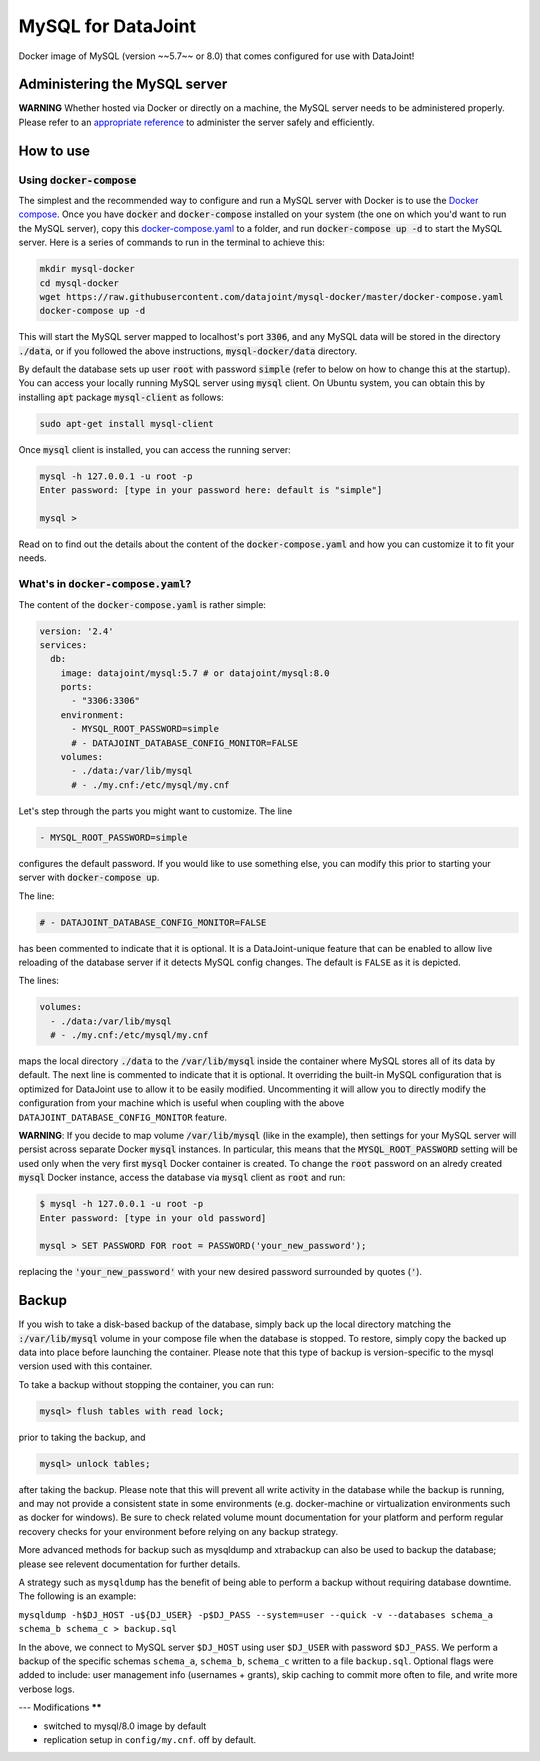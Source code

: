 MySQL for DataJoint
###################

Docker image of MySQL (version ~~5.7~~ or 8.0) that comes configured for use with DataJoint!


Administering the MySQL server
******************************

**WARNING** Whether hosted via Docker or directly on a machine, the MySQL server needs to be administered properly. Please refer to an `appropriate reference <https://dev.mysql.com/doc/refman/5.7/en/server-administration.html>`_ to administer the server safely and efficiently.

How to use
**********

Using :code:`docker-compose`
======================
The simplest and the recommended way to configure and run a MySQL server with Docker is to use the `Docker compose <https://docs.docker.com/compose/>`_. Once you have :code:`docker` and :code:`docker-compose` installed on your system (the one on which you'd want to run the MySQL server), copy this `docker-compose.yaml <https://raw.githubusercontent.com/datajoint/mysql-docker/master/docker-compose.yaml>`_ to a folder, and run :code:`docker-compose up -d` to start the MySQL server. Here is a series of commands to run in the terminal to achieve this:

.. code:: bash
  
    mkdir mysql-docker
    cd mysql-docker
    wget https://raw.githubusercontent.com/datajoint/mysql-docker/master/docker-compose.yaml
    docker-compose up -d

This will start the MySQL server mapped to localhost's port :code:`3306`, and any MySQL data will be stored in the directory :code:`./data`, or if you followed the above instructions, :code:`mysql-docker/data` directory. 

By default the database sets up user :code:`root` with password :code:`simple` (refer to below on how to change this at the startup). You can access your locally running MySQL server using :code:`mysql` client. On Ubuntu system, you can obtain this by installing :code:`apt` package :code:`mysql-client` as follows:

.. code:: bash

    sudo apt-get install mysql-client

Once :code:`mysql` client is installed, you can access the running server:

.. code:: bash

    mysql -h 127.0.0.1 -u root -p
    Enter password: [type in your password here: default is "simple"]

    mysql >

Read on to find out the details about the content of the :code:`docker-compose.yaml` and how you can customize it to fit your needs.

What's in :code:`docker-compose.yaml`?
===============================
The content of the :code:`docker-compose.yaml` is rather simple:

.. code:: yaml

    version: '2.4'
    services:
      db:
        image: datajoint/mysql:5.7 # or datajoint/mysql:8.0
        ports:
          - "3306:3306"
        environment:
          - MYSQL_ROOT_PASSWORD=simple
          # - DATAJOINT_DATABASE_CONFIG_MONITOR=FALSE
        volumes:
          - ./data:/var/lib/mysql
          # - ./my.cnf:/etc/mysql/my.cnf

Let's step through the parts you might want to customize. The line

.. code:: yaml

    - MYSQL_ROOT_PASSWORD=simple

configures the default password. If you would like to use something else, you can modify this prior to starting your server with :code:`docker-compose up`.

The line:

.. code:: yaml

    # - DATAJOINT_DATABASE_CONFIG_MONITOR=FALSE

has been commented to indicate that it is optional. It is a DataJoint-unique feature that can be enabled to allow live reloading of the database server if it detects MySQL config changes. The default is ``FALSE`` as it is depicted.

The lines:

.. code:: yaml

    volumes:
      - ./data:/var/lib/mysql
      # - ./my.cnf:/etc/mysql/my.cnf

maps the local directory :code:`./data` to the :code:`/var/lib/mysql` inside the container where MySQL stores all of its data by default. The next line is commented to indicate that it is optional. It overriding the built-in MySQL configuration that is optimized for DataJoint use to allow it to be easily modified. Uncommenting it will allow you to directly modify the configuration from your machine which is useful when coupling with the above ``DATAJOINT_DATABASE_CONFIG_MONITOR`` feature.

**WARNING**: If you decide to map volume :code:`/var/lib/mysql` (like in the example), then settings for your MySQL server will persist across separate Docker :code:`mysql` instances. In particular, this means that the :code:`MYSQL_ROOT_PASSWORD` setting will be used only when the very first :code:`mysql` Docker container is created. To change the :code:`root` password on an alredy created :code:`mysql` Docker instance, access the database via :code:`mysql` client as :code:`root` and run:

.. code:: bash

    $ mysql -h 127.0.0.1 -u root -p
    Enter password: [type in your old password]
    
    mysql > SET PASSWORD FOR root = PASSWORD('your_new_password');

replacing the :code:`'your_new_password'` with your new desired password surrounded by quotes (:code:`'`).

Backup
******

If you wish to take a disk-based backup of the database, simply back up the local directory matching the :code:`:/var/lib/mysql` volume in your compose file when the database is stopped. To restore, simply copy the backed up data into place before launching the container. Please note that this type of backup is version-specific to the mysql version used with this container.

To take a backup without stopping the container, you can run:

.. code:: bash

    mysql> flush tables with read lock;

prior to taking the backup, and

.. code:: bash

    mysql> unlock tables;

after taking the backup. Please note that this will prevent all write activity in the database while the backup is running, and may not provide a consistent state in some environments (e.g. docker-machine or virtualization environments such as docker for windows). Be sure to check related volume mount documentation for your platform and perform regular recovery checks for your environment before relying on any backup strategy.

More advanced methods for backup such as mysqldump and xtrabackup can also be used to backup the database; please see relevent documentation for further details.

A strategy such as ``mysqldump`` has the benefit of being able to perform a backup without requiring database downtime. The following is an example:

``mysqldump -h$DJ_HOST -u${DJ_USER} -p$DJ_PASS --system=user --quick -v --databases schema_a schema_b schema_c > backup.sql``

In the above, we connect to MySQL server ``$DJ_HOST`` using user ``$DJ_USER`` with password ``$DJ_PASS``. We perform a backup of the specific schemas ``schema_a``, ``schema_b``, ``schema_c`` written to a file ``backup.sql``. Optional flags were added to include: user management info (usernames + grants), skip caching to commit more often to file, and write more verbose logs.


---
Modifications
******

- switched to mysql/8.0 image by default
- replication setup in ``config/my.cnf``. off by default.


